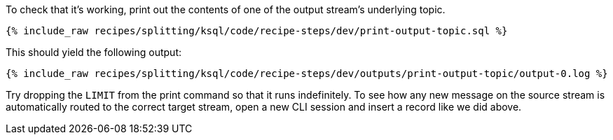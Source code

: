 To check that it's working, print out the contents of one of the output stream's underlying topic.

+++++
<pre class="snippet"><code class="sql">{% include_raw recipes/splitting/ksql/code/recipe-steps/dev/print-output-topic.sql %}</code></pre>
+++++

This should yield the following output:

+++++
<pre class="snippet"><code class="shell">{% include_raw recipes/splitting/ksql/code/recipe-steps/dev/outputs/print-output-topic/output-0.log %}</code></pre>
+++++

Try dropping the `LIMIT` from the print command so that it runs indefinitely. To see how any new message on the source stream is automatically routed to the correct target stream, open a new CLI session and insert a record like we did above.